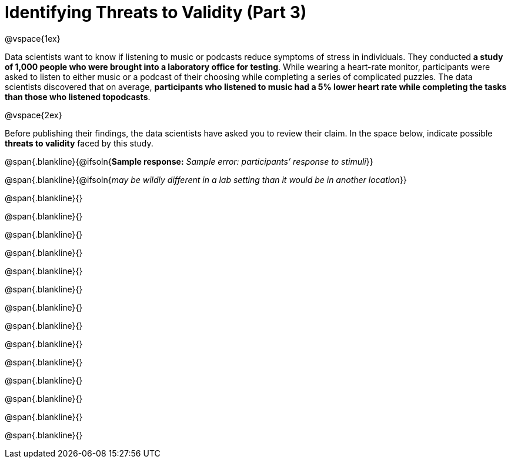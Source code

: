 = Identifying Threats to Validity (Part 3)

@vspace{1ex}

Data scientists want to know if listening to music or podcasts reduce symptoms of stress in individuals. They conducted *a study of 1,000 people who were brought into a laboratory office for testing*. While wearing a heart-rate monitor, participants were asked to listen to either music or a podcast of their choosing while completing a series of complicated puzzles. The data scientists discovered that on average, *participants who listened to music had a 5% lower heart rate while completing the tasks than those who listened topodcasts*.

@vspace{2ex}

Before publishing their findings, the data scientists have asked you to review their claim. In the space below, indicate possible *threats to validity* faced by this study.

@span{.blankline}{@ifsoln{*Sample response:* __Sample error: participants’ response to stimuli__}}

@span{.blankline}{@ifsoln{__may be wildly different in a lab setting than it would be in another location__}}

@span{.blankline}{}

@span{.blankline}{}

@span{.blankline}{}

@span{.blankline}{}

@span{.blankline}{}

@span{.blankline}{}

@span{.blankline}{}

@span{.blankline}{}

@span{.blankline}{}

@span{.blankline}{}

@span{.blankline}{}

@span{.blankline}{}

@span{.blankline}{}

@span{.blankline}{}


